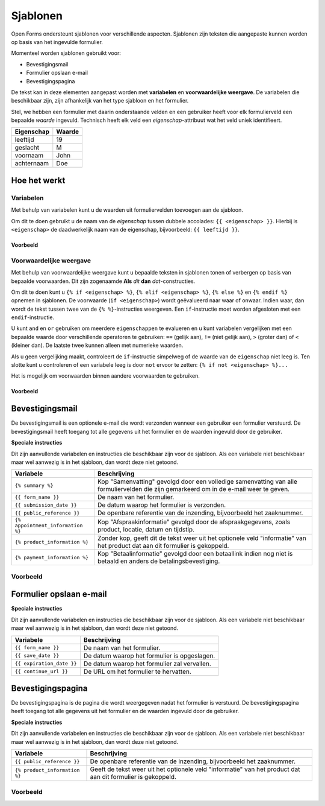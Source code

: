 .. _manual_templates:

=========
Sjablonen
=========

Open Forms ondersteunt sjablonen voor verschillende aspecten. Sjablonen zijn
teksten die aangepaste kunnen worden op basis van het ingevulde formulier.

Momenteel worden sjablonen gebruikt voor:

* Bevestigingsmail
* Formulier opslaan e-mail
* Bevestigingspagina

De tekst kan in deze elementen aangepast worden met **variabelen** en
**voorwaardelijke weergave**. De variabelen die beschikbaar zijn, zijn
afhankelijk van het type sjabloon en het formulier.

Stel, we hebben een formulier met daarin onderstaande velden en een gebruiker
heeft voor elk formulierveld een bepaalde *waarde* ingevuld. Technisch heeft
elk veld een *eigenschap*-attribuut wat het veld uniek identifieert.

==========  =============
Eigenschap  Waarde
==========  =============
leeftijd    19
geslacht    M
voornaam    John
achternaam  Doe
==========  =============


Hoe het werkt
=============

Variabelen
----------

Met behulp van variabelen kunt u de waarden uit formuliervelden toevoegen aan
de sjabloon.

Om dit te doen gebruikt u de naam van de *eigenschap* tussen dubbele accolades:
``{{ <eigenschap> }}``. Hierbij is ``<eigenschap>`` de daadwerkelijk naam van
de eigenschap, bijvoorbeeld: ``{{ leeftijd }}``.

Voorbeeld
~~~~~~~~~

.. tabs::

   .. tab:: Sjabloon

      .. code:: django

         Hallo {{ voornaam }} {{ achternaam }}!

   .. tab:: Weergave

      .. code:: text

         Hallo John Doe!


Voorwaardelijke weergave
------------------------

Met behulp van voorwaardelijke weergave kunt u bepaalde teksten in sjablonen
tonen of verbergen op basis van bepaalde voorwaarden. Dit zijn zogenaamde
**Als** *dit* **dan** *dat*-constructies.

Om dit te doen kunt u ``{% if <eigenschap> %}``, ``{% elif <eigenschap> %}``,
``{% else %}`` en ``{% endif %}`` opnemen in sjablonen. De voorwaarde
(``if <eigenschap>``) wordt geëvalueerd naar waar of onwaar. Indien waar, dan
wordt de tekst tussen twee van de ``{% %}``-instructies weergeven. Een
``if``-instructie moet worden afgesloten met een ``endif``-instructie.

U kunt ``and`` en ``or`` gebruiken om meerdere ``eigenschappen`` te evalueren
en u kunt variabelen vergelijken met een bepaalde waarde door verschillende
operatoren te gebruiken: ``==`` (gelijk aan), ``!=`` (niet gelijk aan), ``>``
(groter dan) of ``<`` (kleiner dan). De laatste twee kunnen alleen met
numerieke waarden.

Als u geen vergelijking maakt, controleert de ``if``-instructie simpelweg of
de waarde van de ``eigenschap`` niet leeg is. Ten slotte kunt u controleren
of een variabele leeg is door ``not`` ervoor te zetten:
``{% if not <eigenschap> %}...``

Het is mogelijk om voorwaarden binnen aandere voorwaarden te gebruiken.

Voorbeeld
~~~~~~~~~


.. tabs::

   .. tab:: Sjabloon

      .. code:: django

         Hallo {% if geslacht == 'M' %} Dhr. {% elif geslacht == 'V' %} Mevr. {% else %} Dhr/Mevr. {% endif %} {{ achternaam }}!

      .. code:: django

         {% if leeftijd < 21 and voornaam %} Hallo {{ voornaam }} {% else %} Hallo {{ achternaam }} {% endif %}


   .. tab:: Weergave

      .. code:: text

         Hallo meneer Doe!

      .. code:: text

         Hoi Joe!


Bevestigingsmail
================

De bevestigingsmail is een optionele e-mail die wordt verzonden wanneer een
gebruiker een formulier verstuurd. De bevestigingsmail heeft toegang tot alle
gegevens uit het formulier en de waarden ingevuld door de gebruiker.

**Speciale instructies**

Dit zijn aanvullende variabelen en instructies die beschikbaar zijn voor de
sjabloon. Als een variabele niet beschikbaar maar wel aanwezig is in het
sjabloon, dan wordt deze niet getoond.

==================================  ===========================================================================
Variabele                           Beschrijving
==================================  ===========================================================================
``{% summary %}``                   Kop "Samenvatting" gevolgd door een volledige samenvatting van alle formuliervelden die zijn gemarkeerd om in de e-mail weer te geven.
``{{ form_name }}``                 De naam van het formulier.
``{{ submission_date }}``           De datum waarop het formulier is verzonden.
``{{ public_reference }}``          De openbare referentie van de inzending, bijvoorbeeld het zaaknummer.
``{% appointment_information %}``   Kop "Afspraakinformatie" gevolgd door de afspraakgegevens, zoals product, locatie, datum en tijdstip.
``{% product_information %}``       Zonder kop, geeft dit de tekst weer uit het optionele veld "informatie" van het product dat aan dit formulier is gekoppeld.
``{% payment_information %}``       Kop "Betaalinformatie" gevolgd door een betaallink indien nog niet is betaald en anders de betalingsbevestiging.
==================================  ===========================================================================

Voorbeeld
---------

.. tabs::

   .. tab:: Sjabloon (zonder opmaak)

      .. code:: django

         Beste {{ voornaam }} {{ achternaam }},

         U heeft via de website het formulier "{{ form_name }}" verzonden op {{ submission_date }}.

         Uw referentienummer is: {{ public_reference }}

         Let u alstublieft op het volgende:

         {% product_information %}

         {% summary %}
         {% appointment_information %}
         {% payment_information %}

         Met vriendelijke groet,

         Open Formulieren

   .. tab:: Weergave (impressie)

      .. code:: markdown

         Beste John Doe,

         U heeft via de website het formulier "Voorbeeld" verzonden op 17 januari 2022.

         Uw referentienummer is: OF-123456

         Let u alstublieft op het volgende:

         Vergeet uw paspoort niet mee te nemen.

         **Samenvatting**

         - Voornaam: John
         - Achternaam: Doe

         **Afspraak informatie**

         *Product(en)*
         - Product 1

         *Locatie*
         Straat 1
         1234 AB Stad

         *Datum en tijd*
         21 januari 2022, 12:00 - 12:15

         *Opmerkingen*
         Geen opmerkingen

         Als u uw afspraak wilt annuleren of wijzigen kunt u dat hieronder doen.
         Afspraak annuleren: https://example.com/...
         Afspraak wijzigen: https://example.com/...

         **Betaalinformatie**

         Betaling van EUR 10,00 vereist. U kunt het bedrag betalen door op onderstaande link te klikken.
         Ga naar de betalingspagina: https://example.com/...

         Met vriendelijke groet,

         Open Formulieren


Formulier opslaan e-mail
================

**Speciale instructies**

Dit zijn aanvullende variabelen en instructies die beschikbaar zijn voor de
sjabloon. Als een variabele niet beschikbaar maar wel aanwezig is in het
sjabloon, dan wordt deze niet getoond.

==================================  ===========================================================================
Variabele                           Beschrijving
==================================  ===========================================================================
``{{ form_name }}``                 De naam van het formulier.
``{{ save_date }}``                 De datum waarop het formulier is opgeslagen.
``{{ expiration_date }}``           De datum waarop het formulier zal vervallen.
``{{ continue_url }}``              De URL om het formulier te hervatten.
==================================  ===========================================================================


Bevestigingspagina
==================

De bevestigingspagina is de pagina die wordt weergegeven nadat het formulier is
verstuurd. De bevestigingspagina heeft toegang tot alle gegevens uit het
formulier en de waarden ingevuld door de gebruiker.

**Speciale instructies**

Dit zijn aanvullende variabelen en instructies die beschikbaar zijn voor de
sjabloon. Als een variabele niet beschikbaar maar wel aanwezig is in het
sjabloon, dan wordt deze niet getoond.

==================================  ===========================================================================
Variabele                           Beschrijving
==================================  ===========================================================================
``{{ public_reference }}``          De openbare referentie van de inzending, bijvoorbeeld het zaaknummer.
``{% product_information %}``       Geeft de tekst weer uit het optionele veld "informatie" van het product dat aan dit formulier is gekoppeld.
==================================  ===========================================================================


Voorbeeld
---------

.. tabs::

   .. tab:: Sjabloon (zonder opmaak)

      .. code:: django

         Bedankt voor uw inzending.

         {% product_information %}

   .. tab:: Weergave (impressie)

      .. code:: markdown

         Bedankt voor uw inzending.

         **Productinformatie**

         Neem alstublieft uw afspraakbevestiging mee.

